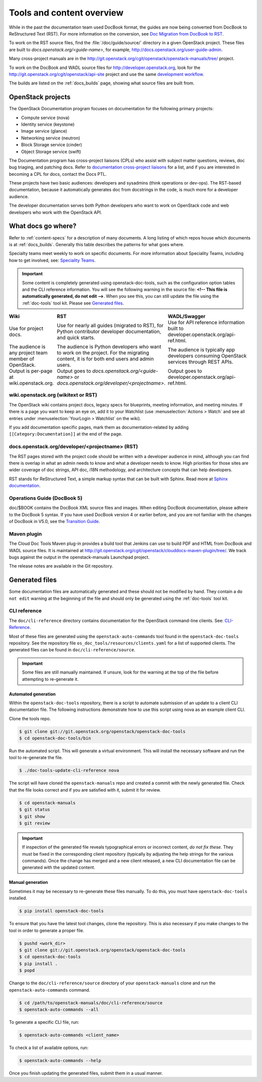 .. _tools_and_content:

==========================
Tools and content overview
==========================

While in the past the documentation team used DocBook format, the guides are
now being converted from DocBook to ReStructured Text (RST). For more
information on the conversion, see `Doc Migration from DocBook to RST`_.

To work on the RST source files, find the :file:`/doc/guide/source/` directory
in a given OpenStack project. These files are built to
*docs.openstack.org/<guide-name>*, for example,
http://docs.openstack.org/user-guide-admin.

Many cross-project manuals are in the
http://git.openstack.org/cgit/openstack/openstack-manuals/tree/ project.

To work on the DocBook and WADL source files for http://developer.openstack.org,
look for the http://git.openstack.org/cgit/openstack/api-site project
and use the same `development workflow`_.

The builds are listed on the :ref:`docs_builds` page, showing what
source files are built from.

OpenStack projects
~~~~~~~~~~~~~~~~~~

The OpenStack Documentation program focuses on documentation for the
following primary projects:

* Compute service (nova)
* Identity service (keystone)
* Image service (glance)
* Networking service (neutron)
* Block Storage service (cinder)
* Object Storage service (swift)

The Documentation program has cross-project liaisons (CPLs) who assist with
subject matter questions, reviews, doc bug triaging, and patching docs. Refer
to `documentation cross-project liaisons`_ for a list, and if you are
interested in becoming a CPL for docs, contact the Docs PTL.

These projects have two basic audiences: developers and sysadmins (think
operations or dev-ops). The RST-based documentation, because it automatically
generates doc from docstrings in the code, is much more for a developer
audience.

The developer documentation serves both Python developers who want to work on
OpenStack code and web developers who work with the OpenStack API.

What docs go where?
~~~~~~~~~~~~~~~~~~~

Refer to :ref:`content-specs` for a description of many documents. A long
listing of which repos house which documents is at :ref:`docs_builds`.
Generally this table describes the patterns for what goes where.

Specialty teams meet weekly to work on specific documents. For more
information about Speciality Teams, including how to get involved, see:
`Speciality Teams`_.

.. TODO (MZ) Change the link above as soon as the page is converted.

.. important::

   Some content is completely generated using openstack-doc-tools,
   such as the configuration option tables and the CLI reference information.
   You will see the following warning in the source file: **<!-- This file is
   automatically generated, do not edit -->**. When you see this, you can still
   update the file using the :ref:`doc-tools` tool kit. Please see
   `Generated files`_.

.. list-table::
   :header-rows: 1
   :widths: 10 20 20
   :stub-columns: 0
   :class: borderless

   * - Wiki
     - RST
     - WADL/Swagger

   * - Use for project docs.
     - Use for nearly all guides (migrated to RST), for Python contributor
       developer documentation, and quick starts.
     - Use for API reference information built to developer.openstack.org/api-ref.html.

   * - The audience is any project team member of OpenStack.
     - The audience is Python developers who want to work on the project. For
       the migrating content, it is for both end users and admin users.
     - The audience is typically app developers consuming OpenStack services
       through REST APIs.

   * - Output is per-page at wiki.openstack.org.
     - Output goes to *docs.openstack.org/<guide-name>* or
       *docs.openstack.org/developer/<projectname>*.
     - Output goes to developer.openstack.org/api-ref.html.

wiki.openstack.org (wikitext or RST)
------------------------------------

The OpenStack wiki contains project docs, legacy specs for blueprints, meeting
information, and meeting minutes. If there is a page you want to keep an eye
on, add it to your Watchlist (use :menuselection:`Actions > Watch` and see all
entries under :menuselection:`YourLogin > Watchlist` on the wiki).

If you add documentation specific pages, mark them as documentation-related
by adding ``[[Category:Documentation]]`` at the end of the page.

docs.openstack.org/developer/<projectname> (RST)
------------------------------------------------

The RST pages stored with the project code should be written with a developer
audience in mind, although you can find there is overlap in what an admin
needs to know and what a developer needs to know. High priorities for those
sites are wider coverage of doc strings, API doc, i18N methodology, and
architecture concepts that can help developers.

RST stands for ReStructured Text, a simple markup syntax that can be built
with Sphinx. Read more at `Sphinx documentation`_.

Operations Guide (DocBook 5)
----------------------------

doc/$BOOK contains the DocBook XML source files and images. When editing
DocBook documentation, please adhere to the DocBook 5 syntax. If you have used
DocBook version 4 or earlier before, and you are not familiar with the changes
of DocBook in V5.0, see the `Transition Guide`_.

Maven plugin
------------

The Cloud Doc Tools Maven plug-in provides a build tool that Jenkins can use
to build PDF and HTML from DocBook and WADL source files. It is maintained at http://git.openstack.org/cgit/openstack/clouddocs-maven-plugin/tree/. We
track bugs against the output in the openstack-manuals Launchpad project.

The release notes are available in the Git repository.

Generated files
~~~~~~~~~~~~~~~

Some documentation files are automatically generated and these should
not be modified by hand. They contain a ``do not edit`` warning at
the beginning of the file and should only be generated using
the :ref:`doc-tools` tool kit.

CLI reference
-------------

The ``doc/cli-reference`` directory contains documentation for
the OpenStack command-line clients. See: `CLI-Reference`_.

Most of these files are generated using the ``openstack-auto-commands``
tool found in the ``openstack-doc-tools`` repository. See the repository
file ``os_doc_tools/resources/clients.yaml`` for a list of supported
clients. The generated files can be found in ``doc/cli-reference/source``.

.. important::

    Some files are still manually maintained. If unsure, look for the
    warning at the top of the file before attempting to re-generate it.

Automated generation
^^^^^^^^^^^^^^^^^^^^

Within the ``openstack-doc-tools`` repository, there is a script to
automate submission of an update to a client CLI documentation file.
The following instructions demonstrate how to use this script
using nova as an example client CLI.

Clone the tools repo.

.. code-block:: console

    $ git clone git://git.openstack.org/openstack/openstack-doc-tools
    $ cd openstack-doc-tools/bin

Run the automated script. This will generate a virtual environment.
This will install the necessary software and run the tool to re-generate
the file.

.. code-block:: console

    $ ./doc-tools-update-cli-reference nova

The script will have cloned the ``openstack-manuals`` repo and created a
commit with the newly generated file. Check that the file looks correct
and if you are satisfied with it, submit it for review.

.. code-block:: console

    $ cd openstack-manuals
    $ git status
    $ git show
    $ git review

.. important::

    If inspection of the generated file reveals typographical errors
    or incorrect content, *do not fix these.*  They must be fixed
    in the corresponding client repository (typically by adjusting
    the help strings for the various commands). Once the change
    has merged and a new client released, a new CLI documentation file
    can be generated with the updated content.

Manual generation
^^^^^^^^^^^^^^^^^

Sometimes it may be necessary to re-generate these files manually.
To do this, you must have ``openstack-doc-tools`` installed.

.. code-block:: console

    $ pip install openstack-doc-tools

To ensure that you have the latest tool changes, clone the repository.
This is also necessary if you make changes to the tool in order to
generate a proper file.

.. code-block:: console

    $ pushd <work_dir>
    $ git clone git://git.openstack.org/openstack/openstack-doc-tools
    $ cd openstack-doc-tools
    $ pip install .
    $ popd

Change to the ``doc/cli-reference/source`` directory of your
``openstack-manuals`` clone and run the ``openstack-auto-commands``
command.

.. code-block:: console

    $ cd /path/to/openstack-manuals/doc/cli-reference/source
    $ openstack-auto-commands --all

To generate a specific CLI file, run:

.. code-block:: console

    $ openstack-auto-commands <client_name>

To check a list of available options, run:

.. code-block:: console

    $ openstack-auto-commands --help

Once you finish updating the generated files,
submit them in a usual manner.

.. Links:

.. _`Doc Migration from DocBook to RST`: https://wiki.openstack.org/wiki/Documentation/Migrate
.. _`development workflow`: http://docs.openstack.org/infra/manual/developers.html#development-workflow
.. _`Speciality Teams`: https://wiki.openstack.org/wiki/Documentation/SpecialityTeams
.. _`Generated files`: http://docs.openstack.org/contributor-guide/tools-and-content-overview.html#Generated-files
.. _`documentation cross-project liaisons`: https://wiki.openstack.org/wiki/CrossProjectLiaisons#Documentation
.. _`Sphinx documentation`: http://sphinx-doc.org/rest.html
.. _`Transition Guide`: http://docbook.org/docs/howto/
.. _`CLI-Reference`: http://docs.openstack.org/cli-reference/
